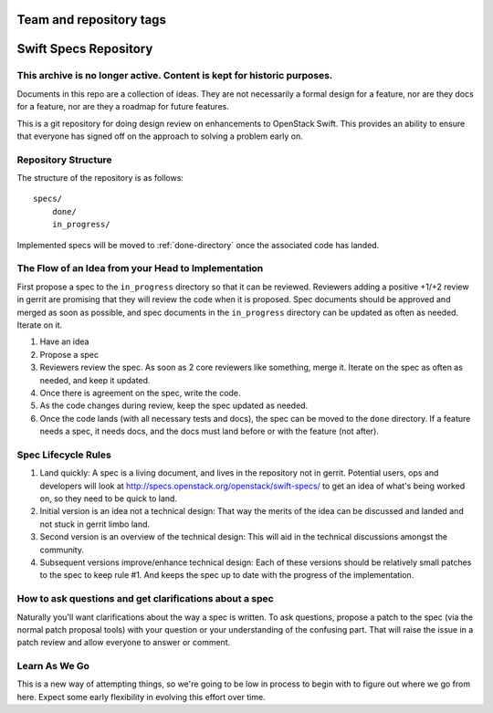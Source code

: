========================
Team and repository tags
========================

.. image:: http://governance.openstack.org/badges/swift-specs.svg
    :target: http://governance.openstack.org/reference/tags/index.html

.. Change things from this point on

======================
Swift Specs Repository
======================

This archive is no longer active. Content is kept for historic purposes.
========================================================================

Documents in this repo are a collection of ideas. They are not
necessarily a formal design for a feature, nor are they docs for a
feature, nor are they a roadmap for future features.

This is a git repository for doing design review on enhancements to
OpenStack Swift.  This provides an ability to ensure that everyone
has signed off on the approach to solving a problem early on.

Repository Structure
====================
The structure of the repository is as follows::

  specs/
      done/
      in_progress/

Implemented specs will be moved to :ref:`done-directory`
once the associated code has landed.

The Flow of an Idea from your Head to Implementation
====================================================
First propose a spec to the ``in_progress`` directory so that it can be
reviewed. Reviewers adding a positive +1/+2 review in gerrit are promising
that they will review the code when it is proposed. Spec documents should be
approved and merged as soon as possible, and spec documents in the
``in_progress`` directory can be updated as often as needed. Iterate on it.

#. Have an idea
#. Propose a spec
#. Reviewers review the spec. As soon as 2 core reviewers like something,
   merge it. Iterate on the spec as often as needed, and keep it updated.
#. Once there is agreement on the spec, write the code.
#. As the code changes during review, keep the spec updated as needed.
#. Once the code lands (with all necessary tests and docs), the spec can be
   moved to the ``done`` directory. If a feature needs a spec, it needs
   docs, and the docs must land before or with the feature (not after).

Spec Lifecycle Rules
====================
#. Land quickly: A spec is a living document, and lives in the repository
   not in gerrit. Potential users, ops and developers will look at
   http://specs.openstack.org/openstack/swift-specs/ to get an idea of what's
   being worked on, so they need to be quick to land.

#. Initial version is an idea not a technical design: That way the merits of
   the idea can be discussed and landed and not stuck in gerrit limbo land.

#. Second version is an overview of the technical design: This will aid in the
   technical discussions amongst the community.

#. Subsequent versions improve/enhance technical design: Each of these
   versions should be relatively small patches to the spec to keep rule #1. And
   keeps the spec up to date with the progress of the implementation.

How to ask questions and get clarifications about a spec
========================================================
Naturally you'll want clarifications about the way a spec is written. To ask
questions, propose a patch to the spec (via the normal patch proposal tools)
with your question or your understanding of the confusing part. That will
raise the issue in a patch review and allow everyone to answer or comment.

Learn As We Go
==============
This is a new way of attempting things, so we're going to be low in
process to begin with to figure out where we go from here. Expect some
early flexibility in evolving this effort over time.
